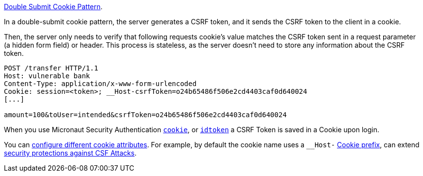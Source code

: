 https://cheatsheetseries.owasp.org/cheatsheets/Cross-Site_Request_Forgery_Prevention_Cheat_Sheet.html#alternative-using-a-double-submit-cookie-pattern[Double Submit Cookie Pattern].

In a double-submit cookie pattern, the server generates a CSRF token, and it sends the CSRF token to the client in a cookie.

Then, the server only needs to verify that following requests cookie's value matches the CSRF token sent in a request parameter (a hidden form field) or header. This process is stateless, as the server doesn’t need to store any information about the CSRF token.

[source, bash]
----
POST /transfer HTTP/1.1
Host: vulnerable bank
Content-Type: application/x-www-form-urlencoded
Cookie: session=<token>; __Host-csrfToken=o24b65486f506e2cd4403caf0d640024
[...]

amount=100&toUser=intended&csrfToken=o24b65486f506e2cd4403caf0d640024
----

When you use Micronaut Security Authentication <<micronautSecurityAuthenticationCookie, `cookie`>>, or
    <<micronautSecurityAuthenticationIdToken, `idtoken`>> a CSRF Token is saved in a Cookie upon login.

You can <<csrfConfiguration, configure different cookie attributes>>. For example, by default the cookie name uses a `__Host-`  https://developer.mozilla.org/en-US/docs/Web/HTTP/Cookies#cookie_prefixes[Cookie prefix], can extend https://cheatsheetseries.owasp.org/cheatsheets/Cross-Site_Request_Forgery_Prevention_Cheat_Sheet.html#using-cookies-with-host-prefixes-to-identify-origins[security protections against CSF Attacks].